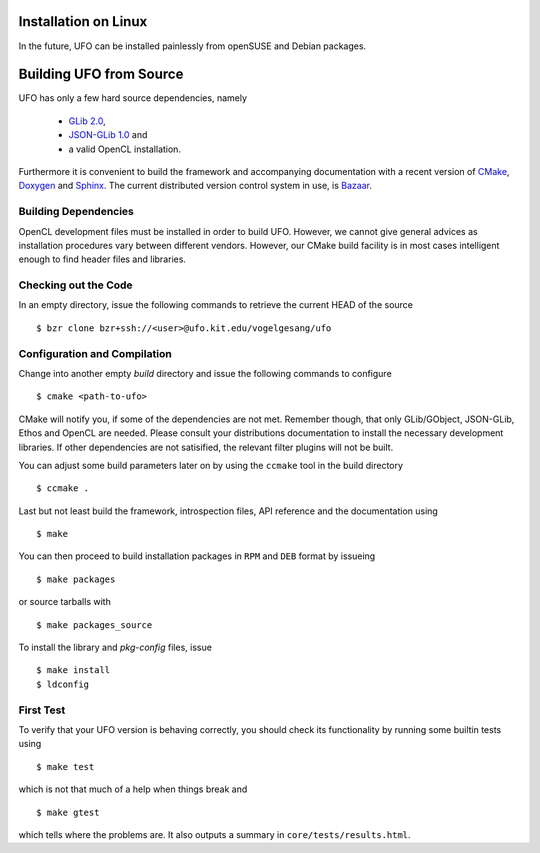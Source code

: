 .. _installation-linux:

Installation on Linux
=====================

In the future, UFO can be installed painlessly from openSUSE and Debian packages.


Building UFO from Source
========================

UFO has only a few hard source dependencies, namely

  - `GLib 2.0 <http://developer.gnome.org/glib/stable/>`_, 
  - `JSON-GLib 1.0 <http://live.gnome.org/JsonGlib>`_ and
  - a valid OpenCL installation.

Furthermore it is convenient to build the framework and accompanying
documentation with a recent version of `CMake <http://cmake.org>`_, `Doxygen
<http://doxygen.org>`_ and `Sphinx <http://sphinx.pocoo.org>`_. The current
distributed version control system in use, is `Bazaar <bazaar.canonical.com>`_.


Building Dependencies
---------------------

OpenCL development files must be installed in order to build UFO. However, we
cannot give general advices as installation procedures vary between different
vendors. However, our CMake build facility is in most cases intelligent enough
to find header files and libraries.


Checking out the Code
---------------------

In an empty directory, issue the following commands to retrieve the current HEAD
of the source ::

  $ bzr clone bzr+ssh://<user>@ufo.kit.edu/vogelgesang/ufo


Configuration and Compilation
-----------------------------

Change into another empty `build` directory and issue the following commands to
configure ::

  $ cmake <path-to-ufo>

CMake will notify you, if some of the dependencies are not met. Remember though,
that only GLib/GObject, JSON-GLib, Ethos and OpenCL are needed. Please consult
your distributions documentation to install the necessary development libraries.
If other dependencies are not satisified, the relevant filter plugins will not
be built.

You can adjust some build parameters later on by using the ``ccmake`` tool in
the build directory ::

  $ ccmake .

Last but not least build the framework, introspection files, API reference and
the documentation using ::

  $ make

You can then proceed to build installation packages in ``RPM`` and ``DEB``
format by issueing ::

  $ make packages

or source tarballs with ::

  $ make packages_source

To install the library and `pkg-config` files, issue ::

  $ make install
  $ ldconfig

First Test
----------

To verify that your UFO version is behaving correctly, you should check its
functionality by running some builtin tests using ::

  $ make test

which is not that much of a help when things break and ::

  $ make gtest

which tells where the problems are. It also outputs a summary in
``core/tests/results.html``.
